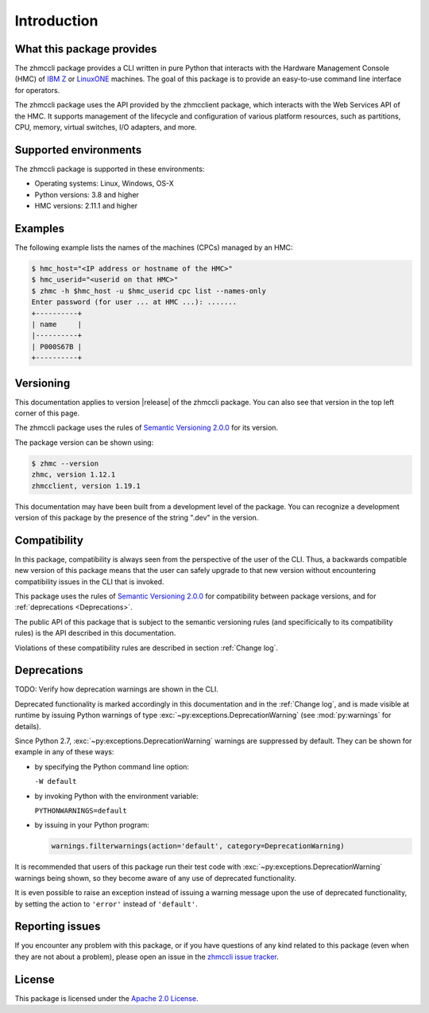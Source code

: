 .. Copyright 2016,2019 IBM Corp. All Rights Reserved.
..
.. Licensed under the Apache License, Version 2.0 (the "License");
.. you may not use this file except in compliance with the License.
.. You may obtain a copy of the License at
..
..    http://www.apache.org/licenses/LICENSE-2.0
..
.. Unless required by applicable law or agreed to in writing, software
.. distributed under the License is distributed on an "AS IS" BASIS,
.. WITHOUT WARRANTIES OR CONDITIONS OF ANY KIND, either express or implied.
.. See the License for the specific language governing permissions and
.. limitations under the License.
..

.. _`Introduction`:

Introduction
============


.. _`What this package provides`:

What this package provides
--------------------------

The zhmccli package provides a CLI written in pure Python that interacts with
the Hardware Management Console (HMC) of `IBM Z`_ or `LinuxONE`_ machines. The
goal of this package is to provide an easy-to-use command line interface
for operators.

.. _IBM Z: http://www.ibm.com/systems/z/
.. _LinuxONE: http://www.ibm.com/systems/linuxone/

The zhmccli package uses the API provided by the zhmcclient package, which
interacts with the Web Services API of the HMC. It supports management of the
lifecycle and configuration of various platform resources, such as partitions,
CPU, memory, virtual switches, I/O adapters, and more.


.. _`Supported environments`:

Supported environments
----------------------

The zhmccli package is supported in these environments:

* Operating systems: Linux, Windows, OS-X

* Python versions: 3.8 and higher

* HMC versions: 2.11.1 and higher


.. _`Examples`:

Examples
--------

The following example lists the names of the machines (CPCs) managed by an HMC:

.. code-block:: bash

    $ hmc_host="<IP address or hostname of the HMC>"
    $ hmc_userid="<userid on that HMC>"
    $ zhmc -h $hmc_host -u $hmc_userid cpc list --names-only
    Enter password (for user ... at HMC ...): .......
    +----------+
    | name     |
    |----------+
    | P000S67B |
    +----------+


.. _`Versioning`:

Versioning
----------

This documentation applies to version |release| of the zhmccli package. You
can also see that version in the top left corner of this page.

The zhmccli package uses the rules of `Semantic Versioning 2.0.0`_ for its
version.

.. _Semantic Versioning 2.0.0: http://semver.org/spec/v2.0.0.html

The package version can be shown using:

.. code-block:: text

    $ zhmc --version
    zhmc, version 1.12.1
    zhmcclient, version 1.19.1

This documentation may have been built from a development level of the
package. You can recognize a development version of this package by the
presence of the string ".dev" in the version.


.. _`Compatibility`:

Compatibility
-------------

In this package, compatibility is always seen from the perspective of the user
of the CLI. Thus, a backwards compatible new version of this package means
that the user can safely upgrade to that new version without encountering
compatibility issues in the CLI that is invoked.

This package uses the rules of `Semantic Versioning 2.0.0`_ for compatibility
between package versions, and for :ref:`deprecations <Deprecations>`.

The public API of this package that is subject to the semantic versioning
rules (and specificically to its compatibility rules) is the API described in
this documentation.

Violations of these compatibility rules are described in section
:ref:`Change log`.


.. _`Deprecations`:

Deprecations
------------

TODO: Verify how deprecation warnings are shown in the CLI.

Deprecated functionality is marked accordingly in this documentation and in the
:ref:`Change log`, and is made visible at runtime by issuing Python warnings of
type :exc:`~py:exceptions.DeprecationWarning` (see :mod:`py:warnings` for
details).

Since Python 2.7, :exc:`~py:exceptions.DeprecationWarning` warnings are
suppressed by default. They can be shown for example in any of these ways:

* by specifying the Python command line option:

  ``-W default``

* by invoking Python with the environment variable:

  ``PYTHONWARNINGS=default``

* by issuing in your Python program:

  .. code-block:: python

      warnings.filterwarnings(action='default', category=DeprecationWarning)

It is recommended that users of this package run their test code with
:exc:`~py:exceptions.DeprecationWarning` warnings being shown, so they become
aware of any use of deprecated functionality.

It is even possible to raise an exception instead of issuing a warning message
upon the use of deprecated functionality, by setting the action to ``'error'``
instead of ``'default'``.


.. _`Reporting issues`:

Reporting issues
----------------

If you encounter any problem with this package, or if you have questions of any
kind related to this package (even when they are not about a problem), please
open an issue in the `zhmccli issue tracker`_.

.. _zhmccli issue tracker: https://github.com/zhmcclient/zhmccli/issues


.. _`License`:

License
-------

This package is licensed under the `Apache 2.0 License`_.

.. _Apache 2.0 License: https://raw.githubusercontent.com/zhmcclient/zhmccli/master/LICENSE
